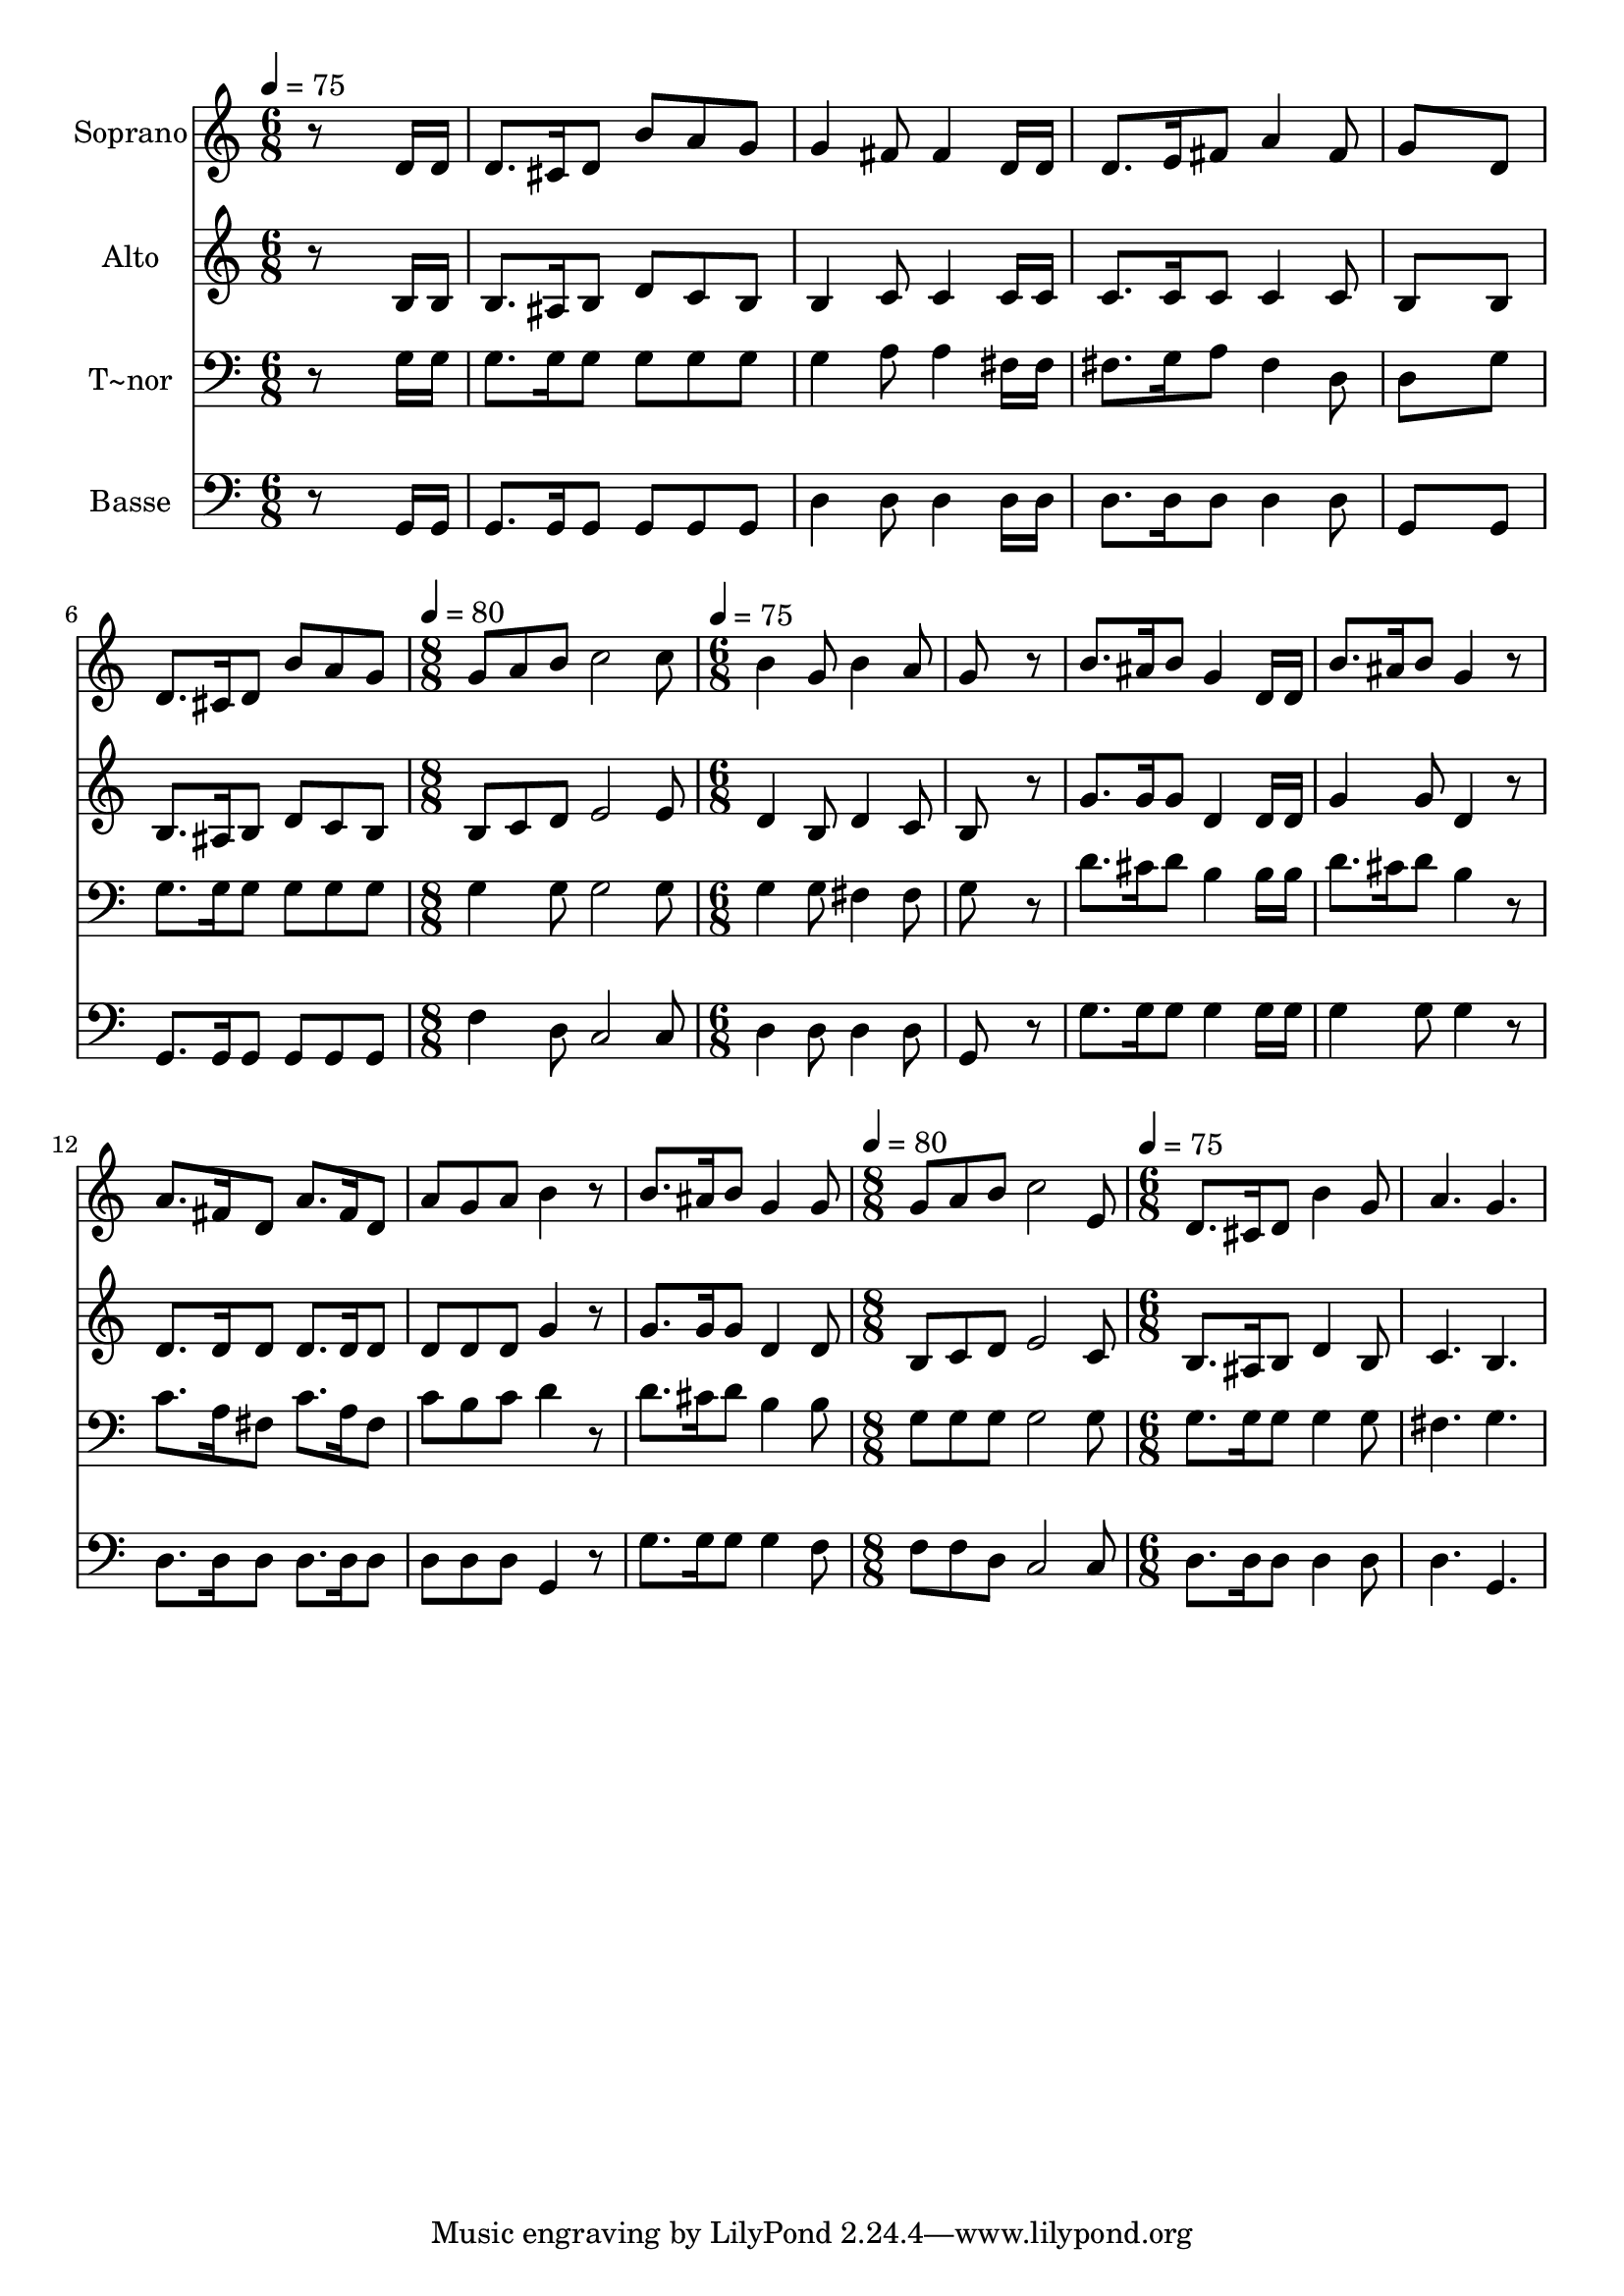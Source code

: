 % Lily was here -- automatically converted by /usr/bin/midi2ly from 570.mid
\version "2.14.0"

\layout {
  \context {
    \Voice
    \remove "Note_heads_engraver"
    \consists "Completion_heads_engraver"
    \remove "Rest_engraver"
    \consists "Completion_rest_engraver"
  }
}

trackAchannelA = {
  
  \time 6/8 
  
  \tempo 4 = 75 
  \skip 2*9 
  \time 8/8 
  
  \tempo 4 = 80 
  \skip 1 
  | % 8
  
  \time 6/8 
  
  \tempo 4 = 75 
  \skip 4*21 
  \time 8/8 
  
  \tempo 4 = 80 
  \skip 1 
  | % 16
  
  \time 6/8 
  
  \tempo 4 = 75 
  
}

trackA = <<
  \context Voice = voiceA \trackAchannelA
>>


trackBchannelA = {
  
  \set Staff.instrumentName = "Soprano"
  
}

trackBchannelB = \relative c {
  r8*5 d'16 d 
  | % 2
  d8. cis16 d8 b' a g 
  | % 3
  g4 fis8 fis4 d16 d 
  | % 4
  d8. e16 fis8 a4 fis8 
  | % 5
  g8*5 d8 
  | % 6
  d8. cis16 d8 b' a g 
  | % 7
  g a b c2 c8 b4 g8 b4 a8 g8*5 r8 b8. ais16 b8 g4 d16 d b'8. 
  ais16 b8 g4 r8 a8. fis16 d8 a'8. fis16 d8 a' g a b4 r8 b8. ais16 
  b8 g4 g8 g a b c2 e,8 d8. cis16 
  | % 17
  d8 b'4 g8 a4. g 
}

trackB = <<
  \context Voice = voiceA \trackBchannelA
  \context Voice = voiceB \trackBchannelB
>>


trackCchannelA = {
  
  \set Staff.instrumentName = "Alto"
  
}

trackCchannelC = \relative c {
  r8*5 b'16 b 
  | % 2
  b8. ais16 b8 d c b 
  | % 3
  b4 c8 c4 c16 c 
  | % 4
  c8. c16 c8 c4 c8 
  | % 5
  b8*5 b8 
  | % 6
  b8. ais16 b8 d c b 
  | % 7
  b c d e2 e8 d4 b8 d4 c8 b8*5 r8 g'8. g16 g8 d4 d16 d g4 g8 
  d4 r8 d8. d16 d8 d8. d16 d8 d d d g4 r8 g8. g16 g8 d4 d8 b c 
  d e2 c8 b8. ais16 
  | % 17
  b8 d4 b8 c4. b 
}

trackC = <<
  \context Voice = voiceA \trackCchannelA
  \context Voice = voiceB \trackCchannelC
>>


trackDchannelA = {
  
  \set Staff.instrumentName = "T~nor"
  
}

trackDchannelC = \relative c {
  r8*5 g'16 g 
  | % 2
  g8. g16 g8 g g g 
  | % 3
  g4 a8 a4 fis16 fis 
  | % 4
  fis8. g16 a8 fis4 d8 
  | % 5
  d8*5 g8 
  | % 6
  g8. g16 g8 g g g 
  | % 7
  g4 g8 g2 g8 g4 g8 fis4 fis8 g8*5 r8 d'8. cis16 d8 b4 b16 b 
  d8. cis16 d8 b4 r8 c8. a16 fis8 c'8. a16 fis8 c' b c d4 r8 d8. 
  cis16 d8 b4 b8 g g g g2 g8 g8. g16 
  | % 17
  g8 g4 g8 fis4. g 
}

trackD = <<

  \clef bass
  
  \context Voice = voiceA \trackDchannelA
  \context Voice = voiceB \trackDchannelC
>>


trackEchannelA = {
  
  \set Staff.instrumentName = "Basse"
  
}

trackEchannelC = \relative c {
  r8*5 g16 g 
  | % 2
  g8. g16 g8 g g g 
  | % 3
  d'4 d8 d4 d16 d 
  | % 4
  d8. d16 d8 d4 d8 
  | % 5
  g,8*5 g8 
  | % 6
  g8. g16 g8 g g g 
  | % 7
  f'4 d8 c2 c8 d4 d8 d4 d8 g,8*5 r8 g'8. g16 g8 g4 g16 g g4 g8 
  g4 r8 d8. d16 d8 d8. d16 d8 d d d g,4 r8 g'8. g16 g8 g4 f8 f 
  f d c2 c8 d8. d16 
  | % 17
  d8 d4 d8 d4. g, 
}

trackE = <<

  \clef bass
  
  \context Voice = voiceA \trackEchannelA
  \context Voice = voiceB \trackEchannelC
>>


\score {
  <<
    \context Staff=trackB \trackA
    \context Staff=trackB \trackB
    \context Staff=trackC \trackA
    \context Staff=trackC \trackC
    \context Staff=trackD \trackA
    \context Staff=trackD \trackD
    \context Staff=trackE \trackA
    \context Staff=trackE \trackE
  >>
  \layout {}
  \midi {}
}
